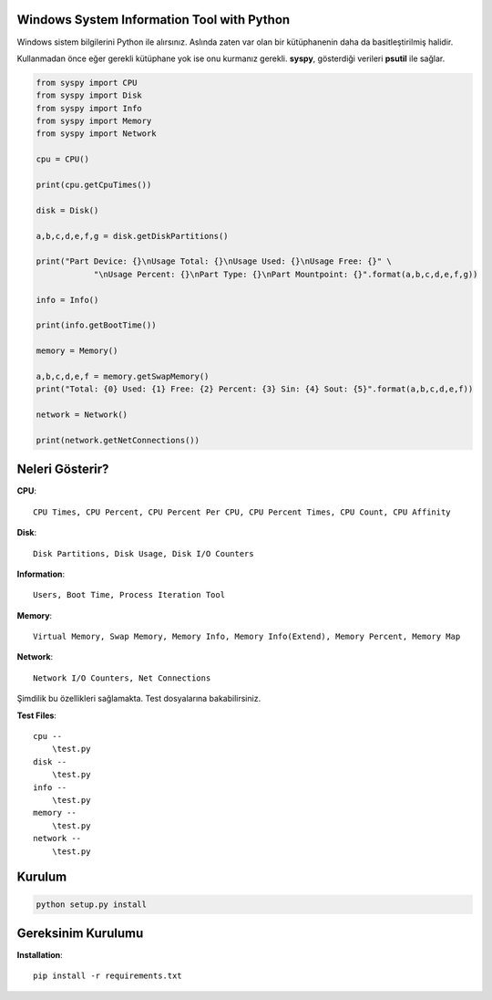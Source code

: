 Windows System Information Tool with Python
===========================================

Windows sistem bilgilerini Python ile alırsınız. Aslında zaten var olan
bir kütüphanenin daha da basitleştirilmiş halidir.

Kullanmadan önce eğer gerekli kütüphane yok ise onu kurmanız gerekli.
**syspy**, gösterdiği verileri **psutil** ile sağlar.

.. code:: python

    from syspy import CPU
    from syspy import Disk
    from syspy import Info
    from syspy import Memory
    from syspy import Network

    cpu = CPU()

    print(cpu.getCpuTimes())

    disk = Disk()

    a,b,c,d,e,f,g = disk.getDiskPartitions()

    print("Part Device: {}\nUsage Total: {}\nUsage Used: {}\nUsage Free: {}" \
                "\nUsage Percent: {}\nPart Type: {}\nPart Mountpoint: {}".format(a,b,c,d,e,f,g))

    info = Info()

    print(info.getBootTime())

    memory = Memory()

    a,b,c,d,e,f = memory.getSwapMemory()
    print("Total: {0} Used: {1} Free: {2} Percent: {3} Sin: {4} Sout: {5}".format(a,b,c,d,e,f))

    network = Network()

    print(network.getNetConnections())

Neleri Gösterir?
================

**CPU**:

::

    CPU Times, CPU Percent, CPU Percent Per CPU, CPU Percent Times, CPU Count, CPU Affinity

**Disk**:

::

    Disk Partitions, Disk Usage, Disk I/O Counters

**Information**:

::

    Users, Boot Time, Process Iteration Tool

**Memory**:

::

    Virtual Memory, Swap Memory, Memory Info, Memory Info(Extend), Memory Percent, Memory Map

**Network**:

::

    Network I/O Counters, Net Connections

Şimdilik bu özellikleri sağlamakta. Test dosyalarına bakabilirsiniz.

**Test Files**:

::

    cpu --
        \test.py
    disk --
        \test.py
    info --
        \test.py
    memory --
        \test.py
    network --
        \test.py 

Kurulum
=======

.. code:: shell

    python setup.py install

Gereksinim Kurulumu
===================

**Installation**::
    
    pip install -r requirements.txt
